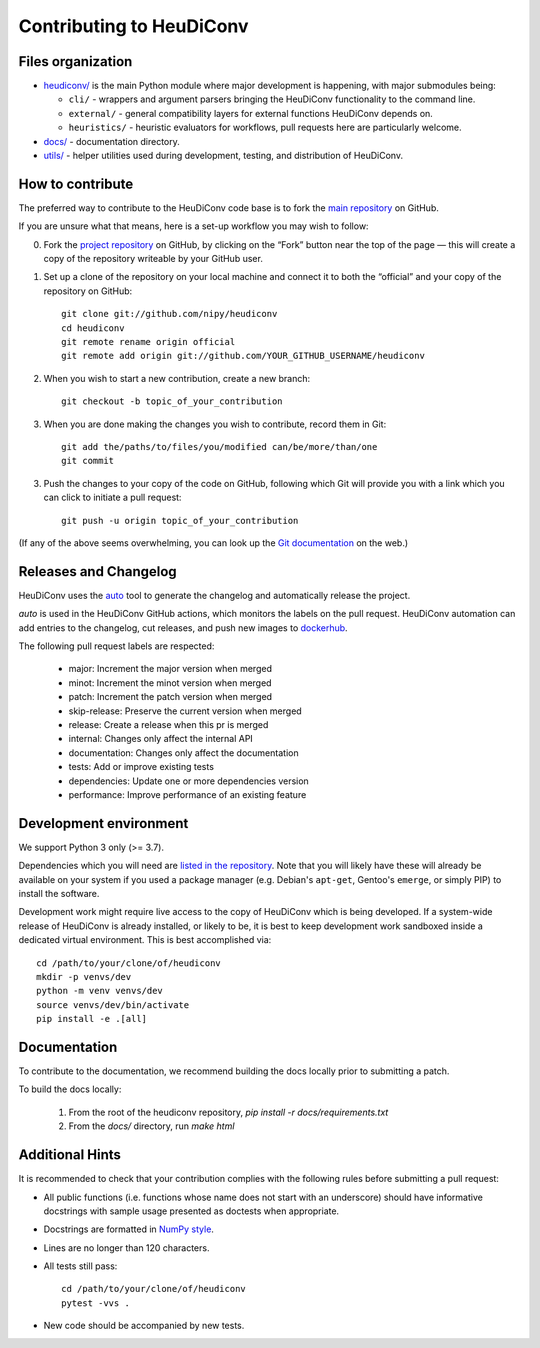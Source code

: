 =========================
Contributing to HeuDiConv
=========================

Files organization
------------------

* `heudiconv/ <./heudiconv>`_ is the main Python module where major development is happening, with
  major submodules being:

  - ``cli/`` - wrappers and argument parsers bringing the HeuDiConv functionality to the command
    line.
  - ``external/`` - general compatibility layers for external functions HeuDiConv depends on.
  - ``heuristics/`` - heuristic evaluators for workflows, pull requests here are particularly
    welcome.

* `docs/ <./docs>`_ - documentation directory.
* `utils/ <./utils>`_ - helper utilities used during development, testing, and distribution of
  HeuDiConv.

How to contribute
-----------------

The preferred way to contribute to the HeuDiConv code base is
to fork the `main repository <https://github.com/nipy/heudiconv/>`_ on GitHub.

If you are unsure what that means, here is a set-up workflow you may wish to follow:

0. Fork the `project repository <https://github.com/nipy/heudiconv>`_ on GitHub, by clicking
   on the “Fork” button near the top of the page — this will create a copy of the repository
   writeable by your GitHub user.
1. Set up a clone of the repository on your local machine and connect it to both the “official”
   and your copy of the repository on GitHub::

     git clone git://github.com/nipy/heudiconv
     cd heudiconv
     git remote rename origin official
     git remote add origin git://github.com/YOUR_GITHUB_USERNAME/heudiconv

2. When you wish to start a new contribution, create a new branch::

     git checkout -b topic_of_your_contribution

3. When you are done making the changes you wish to contribute, record them in Git::

     git add the/paths/to/files/you/modified can/be/more/than/one
     git commit

3. Push the changes to your copy of the code on GitHub, following which Git will
   provide you with a link which you can click to initiate a pull request::

     git push -u origin topic_of_your_contribution

(If any of the above seems overwhelming, you can look up the `Git documentation
<http://git-scm.com/documentation>`_ on the web.)


Releases and Changelog
----------------------

HeuDiConv uses the `auto <https://intuit.github.io/auto/>`_ tool to generate the changelog and automatically release the project.

`auto` is used in the HeuDiConv GitHub actions, which monitors the labels on the pull request.
HeuDiConv automation can add entries to the changelog, cut releases, and
push new images to `dockerhub <https://hub.docker.com/r/nipy/heudiconv>`_.

The following pull request labels are respected:

    * major: Increment the major version when merged
    * minot: Increment the minot version when merged
    * patch: Increment the patch version when merged
    * skip-release: Preserve the current version when merged
    * release: Create a release when this pr is merged
    * internal: Changes only affect the internal API
    * documentation: Changes only affect the documentation
    * tests: Add or improve existing tests
    * dependencies: Update one or more dependencies version
    * performance: Improve performance of an existing feature


Development environment
-----------------------

We support Python 3 only (>= 3.7).

Dependencies which you will need are `listed in the repository <heudiconv/info.py>`_.
Note that you will likely have these will already be available on your system if you used a
package manager (e.g. Debian's ``apt-get``, Gentoo's ``emerge``, or simply PIP) to install the
software.

Development work might require live access to the copy of HeuDiConv which is being developed.
If a system-wide release of HeuDiConv is already installed, or likely to be, it is best to keep
development work sandboxed inside a dedicated virtual environment.
This is best accomplished via::

  cd /path/to/your/clone/of/heudiconv
  mkdir -p venvs/dev
  python -m venv venvs/dev
  source venvs/dev/bin/activate
  pip install -e .[all]


Documentation
-------------

To contribute to the documentation, we recommend building the docs
locally prior to submitting a patch.

To build the docs locally:

 1. From the root of the heudiconv repository, `pip install -r docs/requirements.txt`
 2. From the `docs/` directory, run `make html`


Additional Hints
----------------

It is recommended to check that your contribution complies with the following
rules before submitting a pull request:

* All public functions (i.e. functions whose name does not start with an underscore) should have
  informative docstrings with sample usage presented as doctests when appropriate.
* Docstrings are formatted in `NumPy style <https://numpydoc.readthedocs.io/en/latest/format.html>`_.
* Lines are no longer than 120 characters.
* All tests still pass::

    cd /path/to/your/clone/of/heudiconv
    pytest -vvs .

* New code should be accompanied by new tests.

